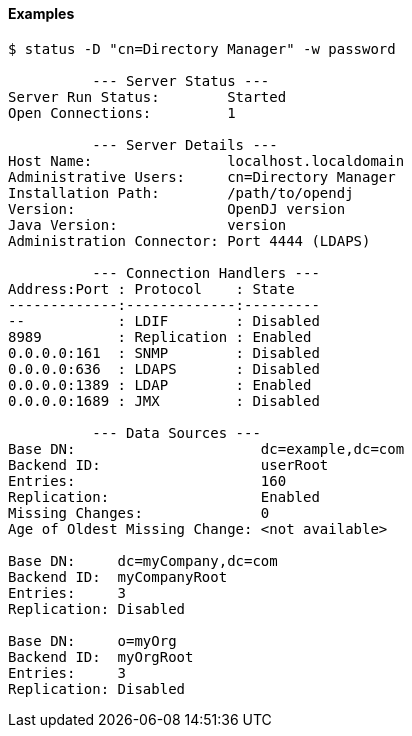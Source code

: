 ////

  The contents of this file are subject to the terms of the Common Development and
  Distribution License (the License). You may not use this file except in compliance with the
  License.

  You can obtain a copy of the License at legal/CDDLv1.0.txt. See the License for the
  specific language governing permission and limitations under the License.

  When distributing Covered Software, include this CDDL Header Notice in each file and include
  the License file at legal/CDDLv1.0.txt. If applicable, add the following below the CDDL
  Header, with the fields enclosed by brackets [] replaced by your own identifying
  information: "Portions Copyright [year] [name of copyright owner]".

  Copyright 2015-2016 ForgeRock AS.
  Portions Copyright 2024 3A Systems LLC.

////

==== Examples

[source, console]
----
$ status -D "cn=Directory Manager" -w password

          --- Server Status ---
Server Run Status:        Started
Open Connections:         1

          --- Server Details ---
Host Name:                localhost.localdomain
Administrative Users:     cn=Directory Manager
Installation Path:        /path/to/opendj
Version:                  OpenDJ version
Java Version:             version
Administration Connector: Port 4444 (LDAPS)

          --- Connection Handlers ---
Address:Port : Protocol    : State
-------------:-------------:---------
--           : LDIF        : Disabled
8989         : Replication : Enabled
0.0.0.0:161  : SNMP        : Disabled
0.0.0.0:636  : LDAPS       : Disabled
0.0.0.0:1389 : LDAP        : Enabled
0.0.0.0:1689 : JMX         : Disabled

          --- Data Sources ---
Base DN:                      dc=example,dc=com
Backend ID:                   userRoot
Entries:                      160
Replication:                  Enabled
Missing Changes:              0
Age of Oldest Missing Change: <not available>

Base DN:     dc=myCompany,dc=com
Backend ID:  myCompanyRoot
Entries:     3
Replication: Disabled

Base DN:     o=myOrg
Backend ID:  myOrgRoot
Entries:     3
Replication: Disabled
----
